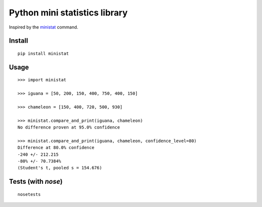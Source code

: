 Python mini statistics library
===============================

Inspired by the `ministat <https://www.freebsd.org/cgi/man.cgi?query=ministat>`_ command.

Install
--------

::

    pip install ministat

Usage
------

::

    >>> import ministat
    
    >>> iguana = [50, 200, 150, 400, 750, 400, 150]
    
    >>> chameleon = [150, 400, 720, 500, 930]
    
    >>> ministat.compare_and_print(iguana, chameleon)
    No difference proven at 95.0% confidence
    
    >>> ministat.compare_and_print(iguana, chameleon, confidence_level=80)
    Difference at 80.0% confidence
    -240 +/- 212.215
    -80% +/- 70.7384%
    (Student's t, pooled s = 154.676)

Tests (with `nose`)
--------------------

::

    nosetests
